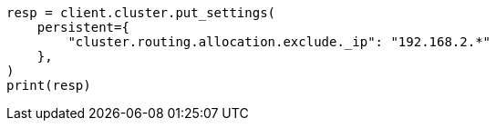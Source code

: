// This file is autogenerated, DO NOT EDIT
// modules/cluster/allocation_filtering.asciidoc:70

[source, python]
----
resp = client.cluster.put_settings(
    persistent={
        "cluster.routing.allocation.exclude._ip": "192.168.2.*"
    },
)
print(resp)
----

